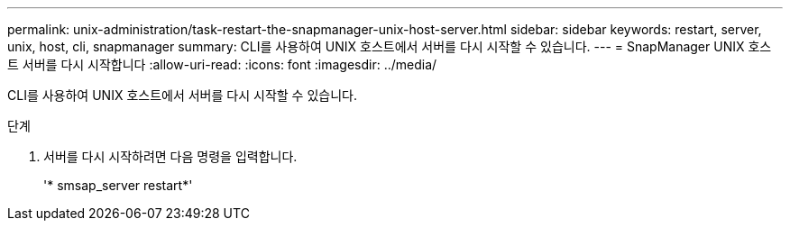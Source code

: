 ---
permalink: unix-administration/task-restart-the-snapmanager-unix-host-server.html 
sidebar: sidebar 
keywords: restart, server, unix, host, cli, snapmanager 
summary: CLI를 사용하여 UNIX 호스트에서 서버를 다시 시작할 수 있습니다. 
---
= SnapManager UNIX 호스트 서버를 다시 시작합니다
:allow-uri-read: 
:icons: font
:imagesdir: ../media/


[role="lead"]
CLI를 사용하여 UNIX 호스트에서 서버를 다시 시작할 수 있습니다.

.단계
. 서버를 다시 시작하려면 다음 명령을 입력합니다.
+
'* smsap_server restart*'


